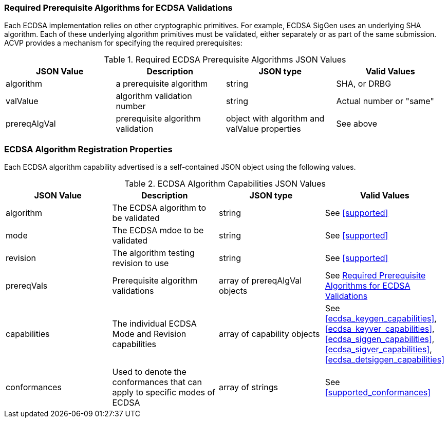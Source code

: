 
[[prereq_algs]]
=== Required Prerequisite Algorithms for ECDSA Validations

Each ECDSA implementation relies on other cryptographic primitives. For example, ECDSA SigGen uses an underlying SHA algorithm. Each of these underlying algorithm primitives must be validated, either separately or as part of the same submission. ACVP provides a mechanism for specifying the required prerequisites:

[[rereqs_table]]
.Required ECDSA Prerequisite Algorithms JSON Values
|===
| JSON Value | Description | JSON type | Valid Values

| algorithm | a prerequisite algorithm | string | SHA, or DRBG
| valValue | algorithm validation number| string | Actual number or "same"
| prereqAlgVal | prerequisite algorithm validation | object with algorithm and valValue properties | See above
|===

=== ECDSA Algorithm Registration Properties

Each ECDSA algorithm capability advertised is a self-contained JSON object using the following values.

[[ecdsa_caps_table]]
.ECDSA Algorithm Capabilities JSON Values
|===
| JSON Value | Description | JSON type | Valid Values

| algorithm | The ECDSA algorithm to be validated | string | See <<supported>>
| mode | The ECDSA mdoe to be validated | string | See <<supported>>
| revision | The algorithm testing revision to use | string | See <<supported>>
| prereqVals | Prerequisite algorithm validations | array of prereqAlgVal objects | See <<prereq_algs>>
| capabilities | The individual ECDSA Mode and Revision capabilities | array of capability objects | See <<ecdsa_keygen_capabilities>>, <<ecdsa_keyver_capabilities>>, <<ecdsa_siggen_capabilities>>, <<ecdsa_sigver_capabilities>>, <<ecdsa_detsiggen_capabilities>>
| conformances | Used to denote the conformances that can apply to specific modes of ECDSA | array of strings | See <<supported_conformances>>
|===
